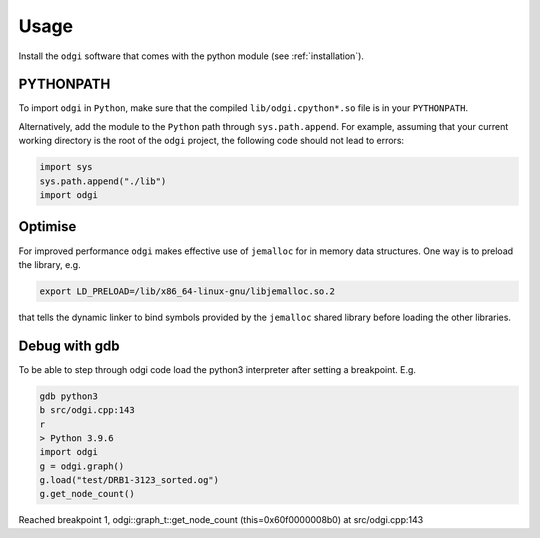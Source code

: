 ######
Usage
######

Install the ``odgi`` software that comes with the python module (see :ref:`installation`).

==========
PYTHONPATH
==========


To import ``odgi`` in ``Python``, make sure that the compiled ``lib/odgi.cpython*.so`` file is in your ``PYTHONPATH``.

Alternatively, add the module to the ``Python`` path through ``sys.path.append``. For example, assuming that your current working directory is the root of the ``odgi`` project, the following code should not lead to errors:

.. code-block:: python

    import sys
    sys.path.append("./lib")
    import odgi

========
Optimise
========

For improved performance ``odgi`` makes effective use of ``jemalloc`` for in memory data structures. One way is to preload the library, e.g.

.. code-block:: bash

    export LD_PRELOAD=/lib/x86_64-linux-gnu/libjemalloc.so.2

that tells the dynamic linker to bind symbols provided by the ``jemalloc`` shared library before loading the other libraries.

==============
Debug with gdb
==============

To be able to step through odgi code load the python3 interpreter after setting a breakpoint. E.g.

.. code-block:: python

   gdb python3
   b src/odgi.cpp:143
   r
   > Python 3.9.6
   import odgi
   g = odgi.graph()
   g.load("test/DRB1-3123_sorted.og")
   g.get_node_count()

Reached breakpoint 1, odgi::graph_t::get_node_count (this=0x60f0000008b0) at src/odgi.cpp:143

